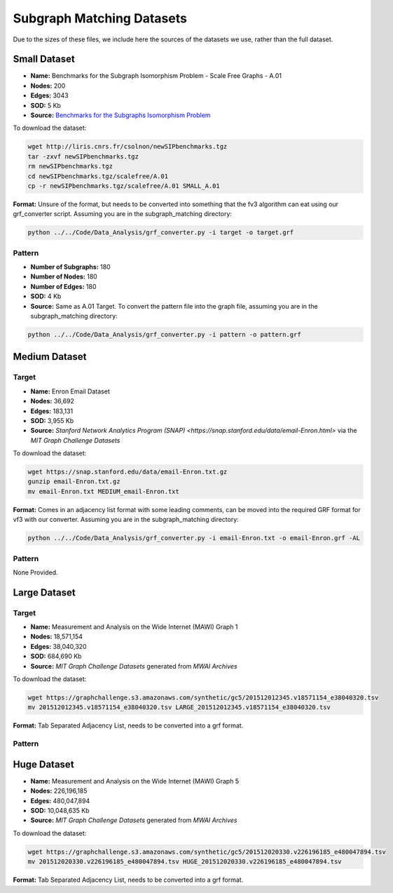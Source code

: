 ==========================
Subgraph Matching Datasets
==========================

Due to the sizes of these files, we include here the sources of the datasets we use, rather than the full dataset.

Small Dataset
-------------

- **Name:** Benchmarks for the Subgraph Isomorphism Problem - Scale Free Graphs - A.01
- **Nodes:** 200
- **Edges:** 3043
- **SOD:** 5 Kb
- **Source:** `Benchmarks for the Subgraphs Isomorphism Problem <https://perso.liris.cnrs.fr/christine.solnon/SIP.html>`_

To download the dataset:

.. code-block:: shell

    wget http://liris.cnrs.fr/csolnon/newSIPbenchmarks.tgz
    tar -zxvf newSIPbenchmarks.tgz
    rm newSIPbenchmarks.tgz
    cd newSIPbenchmarks.tgz/scalefree/A.01
    cp -r newSIPbenchmarks.tgz/scalefree/A.01 SMALL_A.01

**Format:** Unsure of the format, but needs to be converted into something that the fv3 algorithm can eat using our grf_converter script. Assuming you are in the subgraph_matching directory:

.. code-block:: shell

    python ../../Code/Data_Analysis/grf_converter.py -i target -o target.grf

Pattern
~~~~~~~

- **Number of Subgraphs:** 180
- **Number of Nodes:** 180
- **Number of Edges:** 180
- **SOD:** 4 Kb
- **Source:** Same as A.01 Target. To convert the pattern file into the graph file, assuming you are in the subgraph_matching directory:

.. code-block:: shell

    python ../../Code/Data_Analysis/grf_converter.py -i pattern -o pattern.grf

Medium Dataset
--------------

Target
~~~~~~

- **Name:** Enron Email Dataset
- **Nodes:** 36,692
- **Edges:** 183,131
- **SOD:** 3,955 Kb
- **Source:** `Stanford Network Analytics Program (SNAP) <https://snap.stanford.edu/data/email-Enron.html>` via the `MIT Graph Challenge Datasets`

To download the dataset:

.. code-block:: shell

    wget https://snap.stanford.edu/data/email-Enron.txt.gz
    gunzip email-Enron.txt.gz
    mv email-Enron.txt MEDIUM_email-Enron.txt

**Format:** Comes in an adjacency list format with some leading comments, can be moved into the required GRF format for vf3 with our converter. Assuming you are in the subgraph_matching directory:

.. code-block:: shell

    python ../../Code/Data_Analysis/grf_converter.py -i email-Enron.txt -o email-Enron.grf -AL

Pattern
~~~~~~~

None Provided.

Large Dataset
-------------

Target
~~~~~~

- **Name:** Measurement and Analysis on the Wide Internet (MAWI) Graph 1
- **Nodes:** 18,571,154
- **Edges:** 38,040,320
- **SOD:** 684,690 Kb
- **Source:** `MIT Graph Challenge Datasets` generated from `MWAI Archives`

To download the dataset:

.. code-block:: shell

    wget https://graphchallenge.s3.amazonaws.com/synthetic/gc5/201512012345.v18571154_e38040320.tsv
    mv 201512012345.v18571154_e38040320.tsv LARGE_201512012345.v18571154_e38040320.tsv

**Format:** Tab Separated Adjacency List, needs to be converted into a grf format.

Pattern
~~~~~~~

Huge Dataset
------------

- **Name:** Measurement and Analysis on the Wide Internet (MAWI) Graph 5
- **Nodes:** 226,196,185
- **Edges:** 480,047,894
- **SOD:** 10,048,635 Kb
- **Source:** `MIT Graph Challenge Datasets` generated from `MWAI Archives`

To download the dataset:

.. code-block:: shell

    wget https://graphchallenge.s3.amazonaws.com/synthetic/gc5/201512020330.v226196185_e480047894.tsv
    mv 201512020330.v226196185_e480047894.tsv HUGE_201512020330.v226196185_e480047894.tsv

**Format:** Tab Separated Adjacency List, needs to be converted into a grf format.

